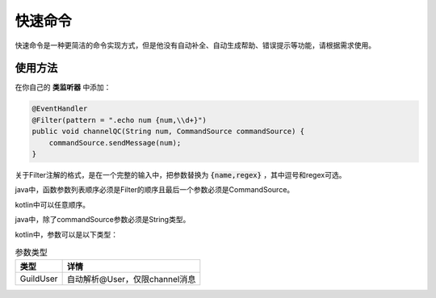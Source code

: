 快速命令
======

快速命令是一种更简洁的命令实现方式，但是他没有自动补全、自动生成帮助、错误提示等功能，请根据需求使用。

使用方法
-------

在你自己的 **类监听器** 中添加：

.. code:: java

    @EventHandler
    @Filter(pattern = ".echo num {num,\\d+}")
    public void channelQC(String num, CommandSource commandSource) {
        commandSource.sendMessage(num);
    }

关于Filter注解的格式，是在一个完整的输入中，把参数替换为 :code:`{name,regex}` ，其中逗号和regex可选。

java中，函数参数列表顺序必须是Filter的顺序且最后一个参数必须是CommandSource。

kotlin中可以任意顺序。

java中，除了commandSource参数必须是String类型。

kotlin中，参数可以是以下类型：

.. table:: 参数类型
   :widths: auto

   ===========  ==============================
    类型             详情
   ===========  ==============================
    GuildUser    自动解析@User，仅限channel消息
   ===========  ==============================